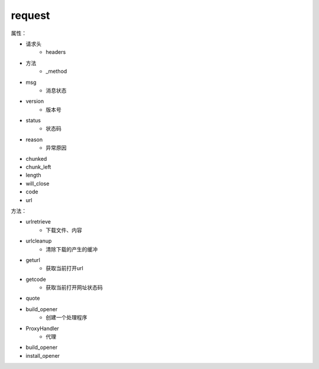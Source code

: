 request
========

属性：

- 请求头
    - headers

- 方法
    - _method

- msg
    - 消息状态

- version
    - 版本号

- status
    - 状态码
- reason
    - 异常原因
- chunked
- chunk_left
- length
- will_close
- code
- url

方法：

- urlretrieve
    - 下载文件、内容

- urlcleanup
    - 清除下载的产生的缓冲

- geturl
    - 获取当前打开url
- getcode
    - 获取当前打开网址状态码
- quote    
- build_opener
    - 创建一个处理程序
- ProxyHandler
    - 代理


- build_opener

- install_opener
